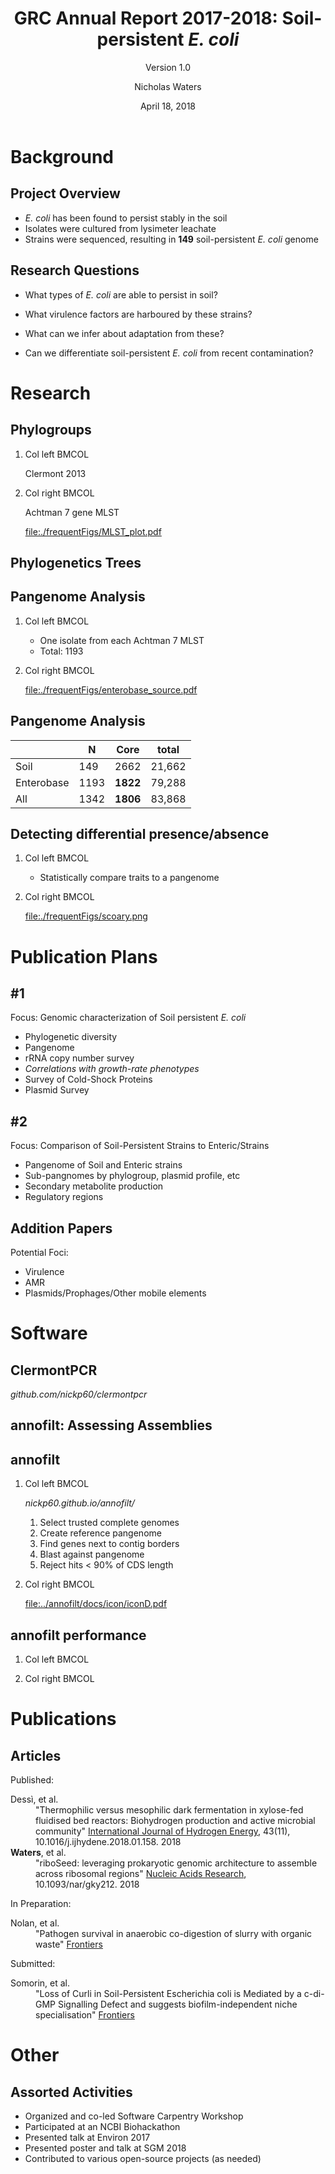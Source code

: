 #+STARTUP: showall beamer
#+COLUMNS: %40ITEM %10BEAMER_env(Env) %9BEAMER_envargs(Env Args) %4BEAMER_col(Col) %10BEAMER_extra(Extra)
# +BEAMER_HEADER: \titlegraphic{\includegraphics[height=1.5cm]{InstLogo}}

#+TITLE: GRC Annual Report 2017-2018: Soil-persistent /E. coli/
#+SUBTITLE: Version 1.0
#+AUTHOR: Nicholas Waters
# +DATE: \today
#+DATE: April 18, 2018
# #+SUBTITLE
#+INSTITUTE: National University of Ireland, Galway, Ireland \linebreak The James Hutton Institute, Dundee, Scotland}
#+LATEX_HEADER: \institute{National University of Ireland, Galway, Ireland \\ The James Hutton Institute, Dundee, Scotland}

#+OPTIONS: H:2 toc:1

#+LaTeX_CLASS_OPTIONS: [17pt,aspectratio=169]
#+LATEX_HEADER: \renewcommand*\familydefault{\sfdefault}
#+LATEX_HEADER: \newcommand{\bt}{\textasciigrave}
#+LATEX_HEADER: \usepackage{xcolor}
#+LATEX_HEADER: \def \ttilde {\raisebox{-.6ex}\textasciitilde~}
#+LATEX_HEADER: \setlength\parindent{0pt} %set indent to zero
#+LATEX_HEADER: \setlength{\parskip}{1em}
#+LATEX_HEADER: \definecolor{bg}{HTML}{B1F4A0}
# +LATEX_HEADER: \lstset{basicstyle=\linespread{1.1}\ttfamily\scriptsize, breaklines=true, backgroundcolor=\color{bashcodebg}, xleftmargin=0.5cm, language=bash, showstringspaces=false, columns=fullflexible}
#+LATEX_HEADER: \usepackage{tcolorbox}

#+LATEX_HEADER: \usepackage{etoolbox}
#+LATEX_HEADER: \usepackage{geometry}
#+LATEX_HEADER: \usepackage[colorlinks = true, linkcolor = blue, urlcolor  = blue, citecolor = blue, anchorcolor = blue]{hyperref}
#+LATEX_HEADER: \let\oldv\verbatim
#+LATEX_HEADER: \let\oldendv\endverbatim
#+LATEX_HEADER: \def\verbatim{\par\setbox0\vbox\bgroup\scriptsize\oldv}
#+LATEX_HEADER: \def\endverbatim{\oldendv\egroup\fboxsep0pt \noindent\colorbox[gray]{0.8}{\usebox0}\par}
#+LaTeX_HEADER: \usepackage{array, booktabs, xcolor, tikz}

#+LaTeX_HEADER: \usepackage{graphicx}

#+LaTeX_HEADER: \usetikzlibrary{arrows, calc, spy, shapes}
#+LaTeX_HEADER: \tikzstyle{square} = [draw]
#+LaTeX_HEADER:\addtobeamertemplate{footnote}{\tiny}{} %\vspace{2ex}}

# set light/ dark theme here
#+LaTeX_HEADER:\usetheme[style=dark]{NUIG}
# light
# +BEAMER: \setbeamertemplate{itemize items}{\includegraphics[width=.6em, valign=c]{./frequentFigs/coli_icon.pdf}}
# dark
#+BEAMER: \setbeamertemplate{itemize items}{\includegraphics[width=.6em, valign=c]{./frequentFigs/coli_icon_D2.pdf}}

* Background
** Project Overview
- /E. coli/ has been found to persist stably in the soil
- Isolates were cultured from lysimeter leachate
- Strains were sequenced, resulting in *149* soil-persistent /E. coli/ genome

** Research Questions
- What types of /E. coli/ are able to persist in soil?
#+BEAMER: \pause
- What virulence factors are harboured by these strains?
#+BEAMER: \pause
- What can we infer about adaptation from these?
#+BEAMER: \pause
- Can we differentiate soil-persistent /E. coli/ from recent contamination?


* Research
** Phylogroups
#+LaTeX: \vskip 1ex
*** Col left 							      :BMCOL:
   :PROPERTIES:
   :BEAMER_col: 0.5
   :BEAMER_opt: [t]
   :END:
Clermont 2013
#+CAPTION:
#+NAME:   fig:phylo
#+ATTR_LATEX: :height .65\textheight
[[file:./frequentFigs/Phylogroups_solid.png]]

*** Col right 							      :BMCOL:
   :PROPERTIES:
   :BEAMER_col: 0.5
   :BEAMER_opt: [t]
   :END:
Achtman 7 gene MLST
#+CAPTION: Soil /E. Coli/ MLST
#+NAME:   fig:mlst
#+ATTR_LATEX: :height .65\textheight
[[file:./frequentFigs/MLST_plot.pdf]]


** Phylogenetics Trees
** Pangenome Analysis
#+LaTeX: \vskip 3ex
*** Col left 							      :BMCOL:
   :PROPERTIES:
   :BEAMER_col: 0.45
   :END:
- One isolate from each Achtman 7 MLST
- Total: 1193

*** Col right 							      :BMCOL:
   :PROPERTIES:
   :BEAMER_col: 0.53
   :END:
#+CAPTION: workflow
#+NAME:   sources:
#+ATTR_LATEX: :width .9\textwidth
[[file:./frequentFigs/enterobase_source.pdf]]
** Pangenome Analysis

|            |    N | Core   | total  |
|------------+------+--------+--------|
| Soil       |  149 | 2662   | 21,662 |
| Enterobase | 1193 | *1822* | 79,288 |
| All        | 1342 | *1806* | 83,868 |

** Detecting differential presence/absence
#+LaTeX: \vskip -6ex
*** Col left 							      :BMCOL:
   :PROPERTIES:
   :BEAMER_col: 0.5
   :BEAMER_opt: [c]
   :END:

- Statistically compare traits to a pangenome

*** Col right                                                          :BMCOL:
   :PROPERTIES:
   :BEAMER_col: 0.4
   :BEAMER_opt: [c]
   :END:

#+CAPTION:
#+NAME:   fig:scoary
#+ATTR_LATEX: :width \textwidth
file:./frequentFigs/scoary.png


* Publication Plans
** #1
Focus: Genomic characterization of Soil persistent /E. coli/
- Phylogenetic diversity
- Pangenome
- rRNA copy number survey
- /Correlations with growth-rate phenotypes/
- Survey of Cold-Shock Proteins
- Plasmid Survey

**  #2
Focus: Comparison of Soil-Persistent Strains to Enteric/Strains
- Pangenome of Soil and Enteric strains
- Sub-pangnomes by phylogroup, plasmid profile, etc
- Secondary metabolite production
- Regulatory regions

** Addition Papers
Potential Foci:
- Virulence
- AMR
- Plasmids/Prophages/Other mobile elements

* Software
** ClermontPCR
#+LaTeX: \centering
[[github.com/nickp60/clermontpcr]]
#+NAME:   fig:pcr
#+ATTR_LATEX: :height .7\textheight
[[./frequentFigs/pcr.png]]


** annofilt: Assessing Assemblies

#+BEGIN_LaTeX
\noindent
\begin{tikzpicture}
\node [anchor=west] (note) at (-1,4) {\Large Partial};
\begin{scope}[xshift=1.5cm]
    \node[anchor=south west,inner sep=0] (image) at (0,0) {\includegraphics[width=0.67\textwidth]{./frequentFigs/weird_gene3.png}};
    \begin{scope}[x={(image.south east)},y={(image.north west)}]
        \draw[red,ultra thick,rounded corners] (0.5,0.05) rectangle (0.55,0.15);
        \draw [-latex, ultra thick, red] (note) to (0.48,0.1);
    \end{scope}
\end{scope}
\end{tikzpicture}%

#+END_LaTeX


** annofilt
*** Col left                                                           :BMCOL:
   :PROPERTIES:
   :BEAMER_col: 0.65
   :BEAMER_opt: [t]
   :END:
[[nickp60.github.io/annofilt/]]
1. Select trusted complete genomes
2. Create reference pangenome
3. Find genes next to contig borders
4. Blast against pangenome
5. Reject hits <  90% of CDS length

*** Col right                                                          :BMCOL:
   :PROPERTIES:
   :BEAMER_col: 0.33
   :BEAMER_opt: [t]
   :END:
#+BEAMER: \pause
#+CAPTION:
#+NAME:   fig:Annofilt
#+ATTR_LATEX: :width .9\textwidth
[[file:../annofilt/docs/icon/iconD.pdf]]

** annofilt performance
*** Col left 							      :BMCOL:
   :PROPERTIES:
   :BEAMER_col: 0.4
   :BEAMER_opt: [t]
   :END:
#+CAPTION:
#+NAME:   fig:Annofilt
#+ATTR_LATEX: :width \textwidth
[[file:./frequentFigs/ent2.png]]

*** Col right                                                          :BMCOL:
   :PROPERTIES:
   :BEAMER_col: 0.4
   :BEAMER_opt: [t]
   :END:

#+CAPTION:
#+NAME:   fig:ent1
#+ATTR_LATEX: :width \textwidth
[[file:./frequentFigs/ents.png]]



* Publications
** Articles
#+LAtex: \tiny
Published:
- Dessì, et al. :: "Thermophilic versus mesophilic dark fermentation in xylose-fed fluidised bed reactors: Biohydrogen production and active microbial community" _International Journal of Hydrogen Energy_, 43(11), 10.1016/j.ijhydene.2018.01.158. 2018
- *Waters*, et al. :: "riboSeed: leveraging prokaryotic genomic architecture to assemble across ribosomal regions" _Nucleic Acids Research_, 10.1093/nar/gky212. 2018
In Preparation:
- Nolan, et al. :: "Pathogen survival in anaerobic co-digestion of slurry with organic waste" _Frontiers_
Submitted:
- Somorin, et al. :: "Loss of Curli in Soil-Persistent Escherichia coli is Mediated by a c-di-GMP Signalling Defect and suggests biofilm-independent niche specialisation" _Frontiers_

* Other
** Assorted Activities
- Organized and co-led Software Carpentry Workshop
- Participated at an NCBI Biohackathon
- Presented talk at Environ 2017
- Presented poster and talk at SGM 2018
- Contributed to various  open-source projects (as needed)
